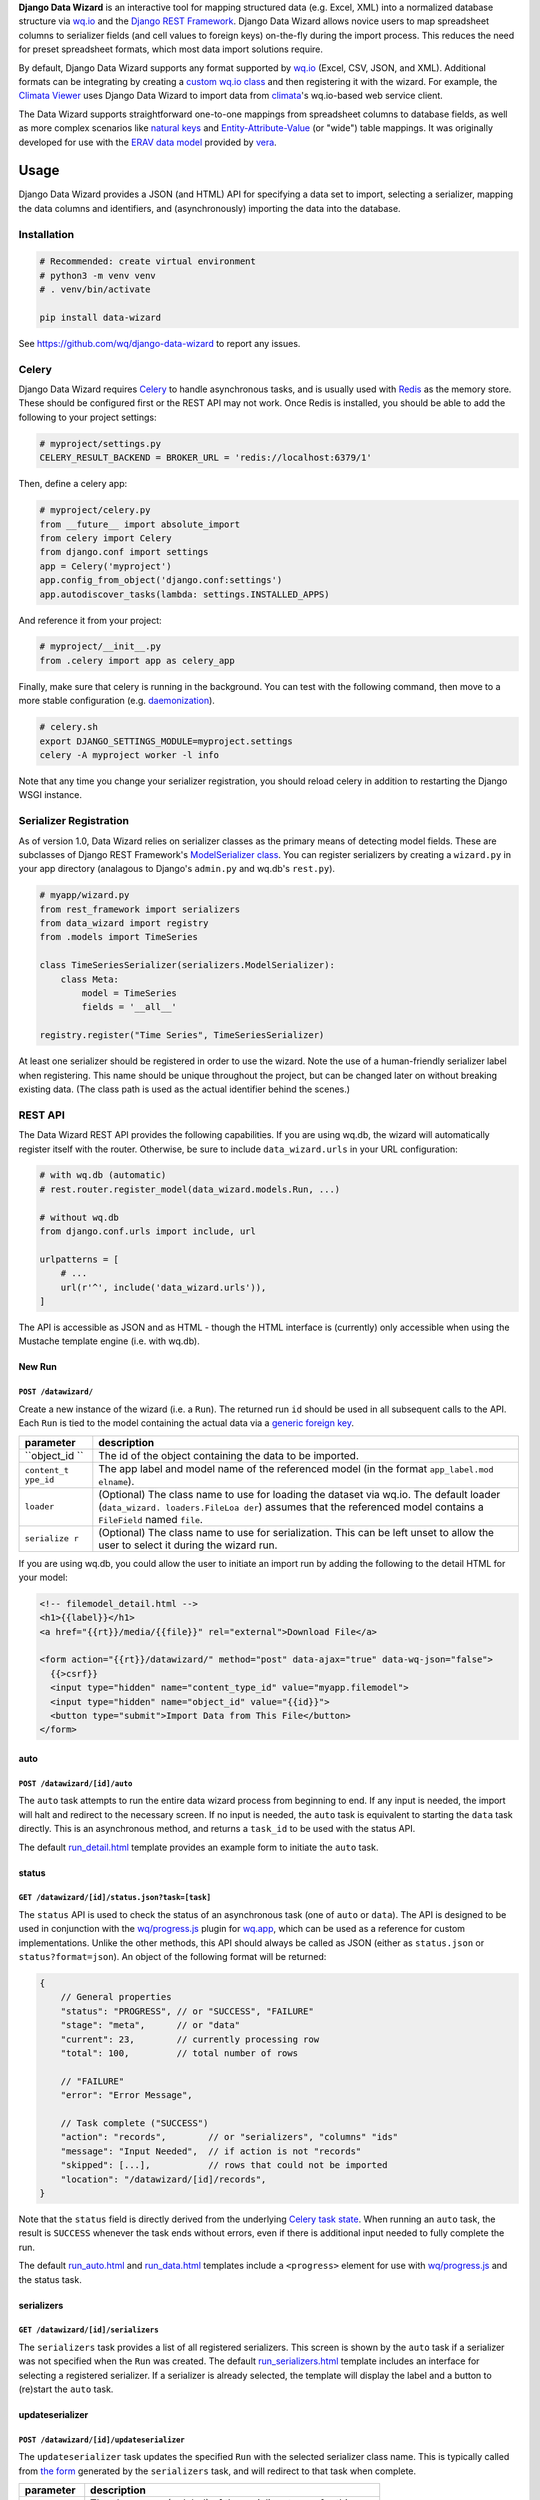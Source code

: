 **Django Data Wizard** is an interactive tool for mapping structured
data (e.g. Excel, XML) into a normalized database structure via
`wq.io <https://wq.io/wq.io>`__ and the `Django REST
Framework <http://www.django-rest-framework.org/>`__. Django Data Wizard
allows novice users to map spreadsheet columns to serializer fields (and
cell values to foreign keys) on-the-fly during the import process. This
reduces the need for preset spreadsheet formats, which most data import
solutions require.

By default, Django Data Wizard supports any format supported by
`wq.io <https://wq.io/wq.io>`__ (Excel, CSV, JSON, and XML). Additional
formats can be integrating by creating a `custom wq.io
class <https://wq.io/docs/custom-io>`__ and then registering it with the
wizard. For example, the `Climata
Viewer <https://github.com/heigeo/climata-viewer>`__ uses Django Data
Wizard to import data from
`climata <https://github.com/heigeo/climata>`__'s wq.io-based web
service client.

The Data Wizard supports straightforward one-to-one mappings from
spreadsheet columns to database fields, as well as more complex
scenarios like `natural
keys <https://github.com/wq/django-natural-keys>`__ and
`Entity-Attribute-Value <https://wq.io/docs/eav-vs-relational>`__ (or
"wide") table mappings. It was originally developed for use with the
`ERAV data model <https://wq.io/docs/erav>`__ provided by
`vera <https://wq.io/vera>`__.

|Latest PyPI Release| |Release Notes| |License| |GitHub Stars| |GitHub
Forks| |GitHub Issues|

|Travis Build Status| |Python Support| |Django Support|

Usage
=====

Django Data Wizard provides a JSON (and HTML) API for specifying a data
set to import, selecting a serializer, mapping the data columns and
identifiers, and (asynchronously) importing the data into the database.

Installation
------------

.. code:: bash

    # Recommended: create virtual environment
    # python3 -m venv venv
    # . venv/bin/activate

    pip install data-wizard

See https://github.com/wq/django-data-wizard to report any issues.

Celery
------

Django Data Wizard requires `Celery <http://www.celeryproject.org/>`__
to handle asynchronous tasks, and is usually used with
`Redis <https://redis.io/>`__ as the memory store. These should be
configured first or the REST API may not work. Once Redis is installed,
you should be able to add the following to your project settings:

.. code:: python

    # myproject/settings.py
    CELERY_RESULT_BACKEND = BROKER_URL = 'redis://localhost:6379/1'

Then, define a celery app:

.. code:: python

    # myproject/celery.py
    from __future__ import absolute_import
    from celery import Celery
    from django.conf import settings
    app = Celery('myproject')
    app.config_from_object('django.conf:settings')
    app.autodiscover_tasks(lambda: settings.INSTALLED_APPS)

And reference it from your project:

.. code:: python

    # myproject/__init__.py
    from .celery import app as celery_app

Finally, make sure that celery is running in the background. You can
test with the following command, then move to a more stable
configuration (e.g.
`daemonization <http://docs.celeryproject.org/en/latest/userguide/daemonizing.html>`__).

.. code:: bash

    # celery.sh
    export DJANGO_SETTINGS_MODULE=myproject.settings
    celery -A myproject worker -l info

Note that any time you change your serializer registration, you should
reload celery in addition to restarting the Django WSGI instance.

Serializer Registration
-----------------------

As of version 1.0, Data Wizard relies on serializer classes as the
primary means of detecting model fields. These are subclasses of Django
REST Framework's `ModelSerializer
class <http://www.django-rest-framework.org/api-guide/serializers/#modelserializer>`__.
You can register serializers by creating a ``wizard.py`` in your app
directory (analagous to Django's ``admin.py`` and wq.db's ``rest.py``).

.. code:: python

    # myapp/wizard.py
    from rest_framework import serializers
    from data_wizard import registry
    from .models import TimeSeries

    class TimeSeriesSerializer(serializers.ModelSerializer):
        class Meta:
            model = TimeSeries
            fields = '__all__'

    registry.register("Time Series", TimeSeriesSerializer)

At least one serializer should be registered in order to use the wizard.
Note the use of a human-friendly serializer label when registering. This
name should be unique throughout the project, but can be changed later
on without breaking existing data. (The class path is used as the actual
identifier behind the scenes.)

REST API
--------

The Data Wizard REST API provides the following capabilities. If you are
using wq.db, the wizard will automatically register itself with the
router. Otherwise, be sure to include ``data_wizard.urls`` in your URL
configuration:

.. code:: python

    # with wq.db (automatic)
    # rest.router.register_model(data_wizard.models.Run, ...)

    # without wq.db
    from django.conf.urls import include, url

    urlpatterns = [
        # ...
        url(r'^', include('data_wizard.urls')),
    ]

The API is accessible as JSON and as HTML - though the HTML interface is
(currently) only accessible when using the Mustache template engine
(i.e. with wq.db).

New Run
~~~~~~~

``POST /datawizard/``
^^^^^^^^^^^^^^^^^^^^^

Create a new instance of the wizard (i.e. a ``Run``). The returned run
``id`` should be used in all subsequent calls to the API. Each ``Run``
is tied to the model containing the actual data via a `generic foreign
key <https://docs.djangoproject.com/en/1.11/ref/contrib/contenttypes/>`__.

+-------------+-----------------+
| parameter   | description     |
+=============+=================+
| ``object_id | The id of the   |
| ``          | object          |
|             | containing the  |
|             | data to be      |
|             | imported.       |
+-------------+-----------------+
| ``content_t | The app label   |
| ype_id``    | and model name  |
|             | of the          |
|             | referenced      |
|             | model (in the   |
|             | format          |
|             | ``app_label.mod |
|             | elname``).      |
+-------------+-----------------+
| ``loader``  | (Optional) The  |
|             | class name to   |
|             | use for loading |
|             | the dataset via |
|             | wq.io. The      |
|             | default loader  |
|             | (``data_wizard. |
|             | loaders.FileLoa |
|             | der``)          |
|             | assumes that    |
|             | the referenced  |
|             | model contains  |
|             | a ``FileField`` |
|             | named ``file``. |
+-------------+-----------------+
| ``serialize | (Optional) The  |
| r``         | class name to   |
|             | use for         |
|             | serialization.  |
|             | This can be     |
|             | left unset to   |
|             | allow the user  |
|             | to select it    |
|             | during the      |
|             | wizard run.     |
+-------------+-----------------+

If you are using wq.db, you could allow the user to initiate an import
run by adding the following to the detail HTML for your model:

.. code:: html

    <!-- filemodel_detail.html -->
    <h1>{{label}}</h1>
    <a href="{{rt}}/media/{{file}}" rel="external">Download File</a>

    <form action="{{rt}}/datawizard/" method="post" data-ajax="true" data-wq-json="false">
      {{>csrf}}
      <input type="hidden" name="content_type_id" value="myapp.filemodel">
      <input type="hidden" name="object_id" value="{{id}}">
      <button type="submit">Import Data from This File</button>
    </form>

auto
~~~~

``POST /datawizard/[id]/auto``
^^^^^^^^^^^^^^^^^^^^^^^^^^^^^^

The ``auto`` task attempts to run the entire data wizard process from
beginning to end. If any input is needed, the import will halt and
redirect to the necessary screen. If no input is needed, the ``auto``
task is equivalent to starting the ``data`` task directly. This is an
asynchronous method, and returns a ``task_id`` to be used with the
status API.

The default
`run\_detail.html <https://github.com/wq/django-data-wizard/blob/master/data_wizard/mustache/run_detail.html>`__
template provides an example form to initiate the ``auto`` task.

status
~~~~~~

``GET /datawizard/[id]/status.json?task=[task]``
^^^^^^^^^^^^^^^^^^^^^^^^^^^^^^^^^^^^^^^^^^^^^^^^

The ``status`` API is used to check the status of an asynchronous task
(one of ``auto`` or ``data``). The API is designed to be used in
conjunction with the `wq/progress.js <https://wq.io/docs/progress-js>`__
plugin for `wq.app <https://wq.io/wq.app>`__, which can be used as a
reference for custom implementations. Unlike the other methods, this API
should always be called as JSON (either as ``status.json`` or
``status?format=json``). An object of the following format will be
returned:

.. code:: js

    {
        // General properties
        "status": "PROGRESS", // or "SUCCESS", "FAILURE"
        "stage": "meta",      // or "data"
        "current": 23,        // currently processing row
        "total": 100,         // total number of rows
        
        // "FAILURE"
        "error": "Error Message",

        // Task complete ("SUCCESS")
        "action": "records",        // or "serializers", "columns" "ids"
        "message": "Input Needed",  // if action is not "records"
        "skipped": [...],           // rows that could not be imported
        "location": "/datawizard/[id]/records",
    }

Note that the ``status`` field is directly derived from the underlying
`Celery task
state <http://docs.celeryproject.org/en/latest/userguide/tasks.html#task-states>`__.
When running an ``auto`` task, the result is ``SUCCESS`` whenever the
task ends without errors, even if there is additional input needed to
fully complete the run.

The default
`run\_auto.html <https://github.com/wq/django-data-wizard/blob/master/data_wizard/mustache/run_auto.html>`__
and
`run\_data.html <https://github.com/wq/django-data-wizard/blob/master/data_wizard/mustache/run_data.html>`__
templates include a ``<progress>`` element for use with
`wq/progress.js <https://wq.io/docs/progress-js>`__ and the status task.

serializers
~~~~~~~~~~~

``GET /datawizard/[id]/serializers``
^^^^^^^^^^^^^^^^^^^^^^^^^^^^^^^^^^^^

The ``serializers`` task provides a list of all registered serializers.
This screen is shown by the ``auto`` task if a serializer was not
specified when the ``Run`` was created. The default
`run\_serializers.html <https://github.com/wq/django-data-wizard/blob/master/data_wizard/mustache/run_serializers.html>`__
template includes an interface for selecting a registered serializer. If
a serializer is already selected, the template will display the label
and a button to (re)start the ``auto`` task.

updateserializer
~~~~~~~~~~~~~~~~

``POST /datawizard/[id]/updateserializer``
^^^^^^^^^^^^^^^^^^^^^^^^^^^^^^^^^^^^^^^^^^

The ``updateserializer`` task updates the specified ``Run`` with the
selected serializer class name. This is typically called from `the
form <https://github.com/wq/django-data-wizard/blob/master/data_wizard/mustache/run_serializers.html>`__
generated by the ``serializers`` task, and will redirect to that task
when complete.

+-------------+-----------------+
| parameter   | description     |
+=============+=================+
| ``serialize | The class name  |
| r``         | (or label) of   |
|             | the serializer  |
|             | to use for this |
|             | run.            |
+-------------+-----------------+

columns
~~~~~~~

``GET /datawizard/[id]/columns``
^^^^^^^^^^^^^^^^^^^^^^^^^^^^^^^^

The ``columns`` task lists all of the columns found in the dataset (i.e.
spreadsheet) and their mappings to serializer fields. This screen is
shown by the ``auto`` task if there are any column names that could not
be automatically mapped. The potential mappings are one of: \* simple
serializer field names (e.g. ``field``) \* nested field names (for
`natural keys <https://github.com/wq/django-natural-keys>`__, e.g.
``nested[record][field]``) \*
`EAV <https://wq.io/docs/eav-vs-relational>`__ attribute-value mappings
(e.g. ``values[][value];attribute_id=1``).

To enable a natural key mapping, the registered serializer should be an
instance of ``NaturalKeyModelSerializer``, as in `this
example <https://github.com/wq/django-data-wizard/blob/master/tests/naturalkey_app/wizard.py>`__.
To enable an EAV mapping, the registered serializer should include a
nested serializer with ``many=True`` and at least one foreign key to the
attribute table, as in `this
example <https://github.com/wq/django-data-wizard/blob/master/tests/eav_app/wizard.py>`__.

The default
`run\_columns.html <https://github.com/wq/django-data-wizard/blob/master/data_wizard/mustache/run_columns.html>`__
template includes an interface for mapping data columns to serializer
fields. If all columns are already mapped, the template will display the
mappings and a button to (re)start the ``auto`` task.

updatecolumns
~~~~~~~~~~~~~

``POST /datawizard/[id]/updatecolumns``
^^^^^^^^^^^^^^^^^^^^^^^^^^^^^^^^^^^^^^^

The ``updatecolumns`` task saves the specified mappings from data
columns to serializer fields. This is typically called from `the
form <https://github.com/wq/django-data-wizard/blob/master/data_wizard/mustache/run_columns.html>`__
generated by the ``columns`` task, and will redirect to that task when
complete.

+-------------+-----------------+
| parameter   | description     |
+=============+=================+
| ``rel_[reli | The column to   |
| d]``        | map to the      |
|             | specified       |
|             | serializer      |
|             | field. The      |
|             | ``relid`` and   |
|             | the complete    |
|             | list of         |
|             | possible        |
|             | mappings will   |
|             | be provided by  |
|             | the ``columns`` |
|             | task.           |
+-------------+-----------------+

ids
~~~

``GET /datawizard/[id]/ids``
^^^^^^^^^^^^^^^^^^^^^^^^^^^^

The ``ids`` task lists all of the identifiers found in the dataset (i.e.
spreadsheet) that are in a column known to correspond to a foreign key.
This screen is shown by the ``auto`` task if there are any identifiers
that could not be automatically mapped to foreign key values. The
potential mappings depend on the serializer field used to represent the
foreign key.

-  Existing record ID or slug (for
   `PrimaryKeyRelatedField <http://www.django-rest-framework.org/api-guide/relations/#primarykeyrelatedfield>`__,
   `SlugRelatedField <http://www.django-rest-framework.org/api-guide/relations/#slugrelatedfield>`__,
   and
   `NaturalKeySerializer <https://github.com/wq/django-natural-keys>`__)
-  ``"new"`` (``NaturalKeySerializer`` only)

The primary difference is that ``NaturalKeySerializer`` allows for the
possibility of creating new records in the foreign table on the fly,
while the regular related fields do not.

The default
`run\_ids.html <https://github.com/wq/django-data-wizard/blob/master/data_wizard/mustache/run_ids.html>`__
template includes an interface for mapping row identifiers to foreign
key values. If all ids are already mapped (or indicated to be new
natural keys), the template will display the mappings and a button to
(re)start the ``auto`` task.

updateids
~~~~~~~~~

``POST /datawizard/[id]/updateids``
^^^^^^^^^^^^^^^^^^^^^^^^^^^^^^^^^^^

The ``updateids`` task saves the specified mappings from row identifiers
to foreign key values. This is typically called from `the
form <https://github.com/wq/django-data-wizard/blob/master/data_wizard/mustache/run_ids.html>`__
generated by the ``ids`` task, and will redirect to that task when
complete.

+-------------+-----------------+
| parameter   | description     |
+=============+=================+
| ``ident_[id | The identifier  |
| entid]_id`` | to map to the   |
|             | specified       |
|             | foreign key     |
|             | value. The      |
|             | ``identid`` and |
|             | the complete    |
|             | list of         |
|             | possible        |
|             | mappings will   |
|             | be provided by  |
|             | the ``ids``     |
|             | task.           |
+-------------+-----------------+

data
~~~~

``POST /datawizard/[id]/data``
^^^^^^^^^^^^^^^^^^^^^^^^^^^^^^

The ``data`` task starts the actual import process (and is called by
``auto`` behind the scenes). Unlike ``auto``, calling ``data`` directly
will not cause a redirect to one of the other tasks if any meta input is
needed. Instead, ``data`` will attempt to import each record as-is, and
report any errors that occured due to e.g. missing fields or unmapped
foreign keys.

This is an asynchronous method, and returns a ``task_id`` to be used
with the ``status`` API. The default
`run\_data.html <https://github.com/wq/django-data-wizard/blob/master/data_wizard/mustache/run_data.html>`__
template includes a ``<progress>`` element for use with
`wq/progress.js <https://wq.io/docs/progress-js>`__ and the status task.

records
~~~~~~~

``GET /datawizard/[id]/records``
^^^^^^^^^^^^^^^^^^^^^^^^^^^^^^^^

The ``records`` task provides a list of imported rows (including
errors). It is redirected to by the ``auto`` and ``data`` tasks upon
completion. When used with wq.db, the ``records`` task includes links to
the detail page for each newly imported record. The default
`run\_records.html <https://github.com/wq/django-data-wizard/blob/master/data_wizard/mustache/run_records.html>`__
template includes an interface for displaying the record details.

.. |Latest PyPI Release| image:: https://img.shields.io/pypi/v/data-wizard.svg
   :target: https://pypi.python.org/pypi/data-wizard
.. |Release Notes| image:: https://img.shields.io/github/release/wq/django-data-wizard.svg
   :target: https://github.com/wq/django-data-wizard/releases
.. |License| image:: https://img.shields.io/pypi/l/data-wizard.svg
   :target: https://wq.io/license
.. |GitHub Stars| image:: https://img.shields.io/github/stars/wq/django-data-wizard.svg
   :target: https://github.com/wq/django-data-wizard/stargazers
.. |GitHub Forks| image:: https://img.shields.io/github/forks/wq/django-data-wizard.svg
   :target: https://github.com/wq/django-data-wizard/network
.. |GitHub Issues| image:: https://img.shields.io/github/issues/wq/django-data-wizard.svg
   :target: https://github.com/wq/django-data-wizard/issues
.. |Travis Build Status| image:: https://img.shields.io/travis/wq/django-data-wizard.svg
   :target: https://travis-ci.org/wq/django-data-wizard
.. |Python Support| image:: https://img.shields.io/pypi/pyversions/data-wizard.svg
   :target: https://pypi.python.org/pypi/data-wizard
.. |Django Support| image:: https://img.shields.io/badge/Django-1.8%2C%201.9%2C%201.10%2C%201.11-blue.svg
   :target: https://pypi.python.org/pypi/data-wizard
